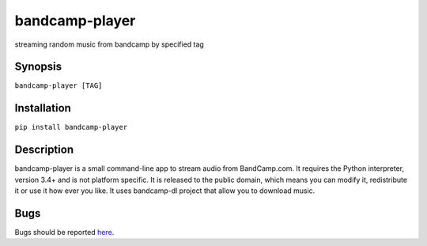 bandcamp-player
---------------

.. |landscape| image:: https://landscape.io/github/strizhechenko/bandcamp-player/master/landscape.svg?style=flat
   :target: https://landscape.io/github/strizhechenko/bandcamp-player/master
   :alt: Code Health

|landscape|

streaming random music from bandcamp by specified tag

Synopsis
========

``bandcamp-player [TAG]``

Installation
============

``pip install bandcamp-player``

Description
===========

bandcamp-player is a small command-line app to stream audio from BandCamp.com. It requires the Python interpreter, version 3.4+ and is not platform specific. It is released to the public domain, which means you can modify it, redistribute it or use it how ever you like. It uses bandcamp-dl project that allow you to download music.


Bugs
====

Bugs should be reported `here <https://github.com/strizhechenko/bandcamp-player/issues>`_.
